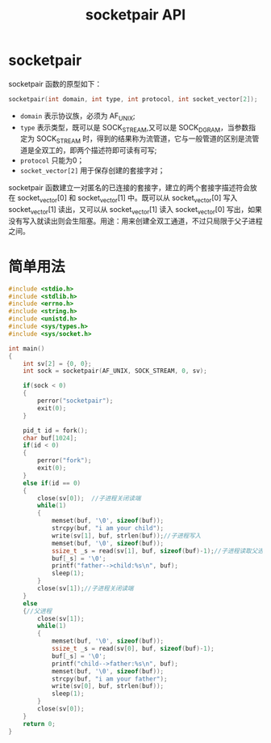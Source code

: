 #+TITLE: socketpair API

* socketpair
socketpair 函数的原型如下：
#+BEGIN_SRC c
socketpair(int domain, int type, int protocol, int socket_vector[2]);
#+END_SRC

- =domain= 表示协议族，必须为 AF_UNIX;
- =type= 表示类型，既可以是 SOCK_STREAM,又可以是 SOCK_DGRAM，当参数指定为 SOCK_STREAM 时，得到的结果称为流管道，它与一般管道的区别是流管道是全双工的，即两个描述符即可读有可写;
- =protocol= 只能为0；
- =socket_vector[2]= 用于保存创建的套接字对；

socketpair 函数建立一对匿名的已连接的套接字，建立的两个套接字描述符会放在 socket_vector[0] 和 socket_vector[1] 中。既可以从 socket_vector[0] 写入 socket_vector[1] 读出，又可以从 socket_vector[1] 读入 socket_vector[0] 写出，如果没有写入就读出则会生阻塞。用途：用来创建全双工通道，不过只局限于父子进程之间。

* 简单用法
#+BEGIN_SRC c
#include <stdio.h>
#include <stdlib.h>
#include <errno.h>
#include <string.h>
#include <unistd.h>
#include <sys/types.h>
#include <sys/socket.h>

int main()
{
    int sv[2] = {0, 0};
    int sock = socketpair(AF_UNIX, SOCK_STREAM, 0, sv);

    if(sock < 0)
    {
        perror("socketpair");
        exit(0);
    }

    pid_t id = fork();
    char buf[1024];
    if(id < 0)
    {
        perror("fork");
        exit(0);
    }
    else if(id == 0)
    {
        close(sv[0]);  //子进程关闭读端
        while(1)
        {
            memset(buf, '\0', sizeof(buf));
            strcpy(buf, "i am your child");
            write(sv[1], buf, strlen(buf));//子进程写入
            memset(buf, '\0', sizeof(buf));
            ssize_t _s = read(sv[1], buf, sizeof(buf)-1);//子进程读取父进程的内容
            buf[_s] = '\0';
            printf("father-->child:%s\n", buf);
            sleep(1);
        }
        close(sv[1]);//子进程关闭读端
    }
    else
    {//父进程
        close(sv[1]);
        while(1)
        {
            memset(buf, '\0', sizeof(buf));
            ssize_t _s = read(sv[0], buf, sizeof(buf)-1);
            buf[_s] = '\0';
            printf("child-->father:%s\n", buf);
            memset(buf, '\0', sizeof(buf));
            strcpy(buf, "i am your father");
            write(sv[0], buf, strlen(buf));
            sleep(1);
        }
        close(sv[0]);
    }
    return 0;
}
#+END_SRC

